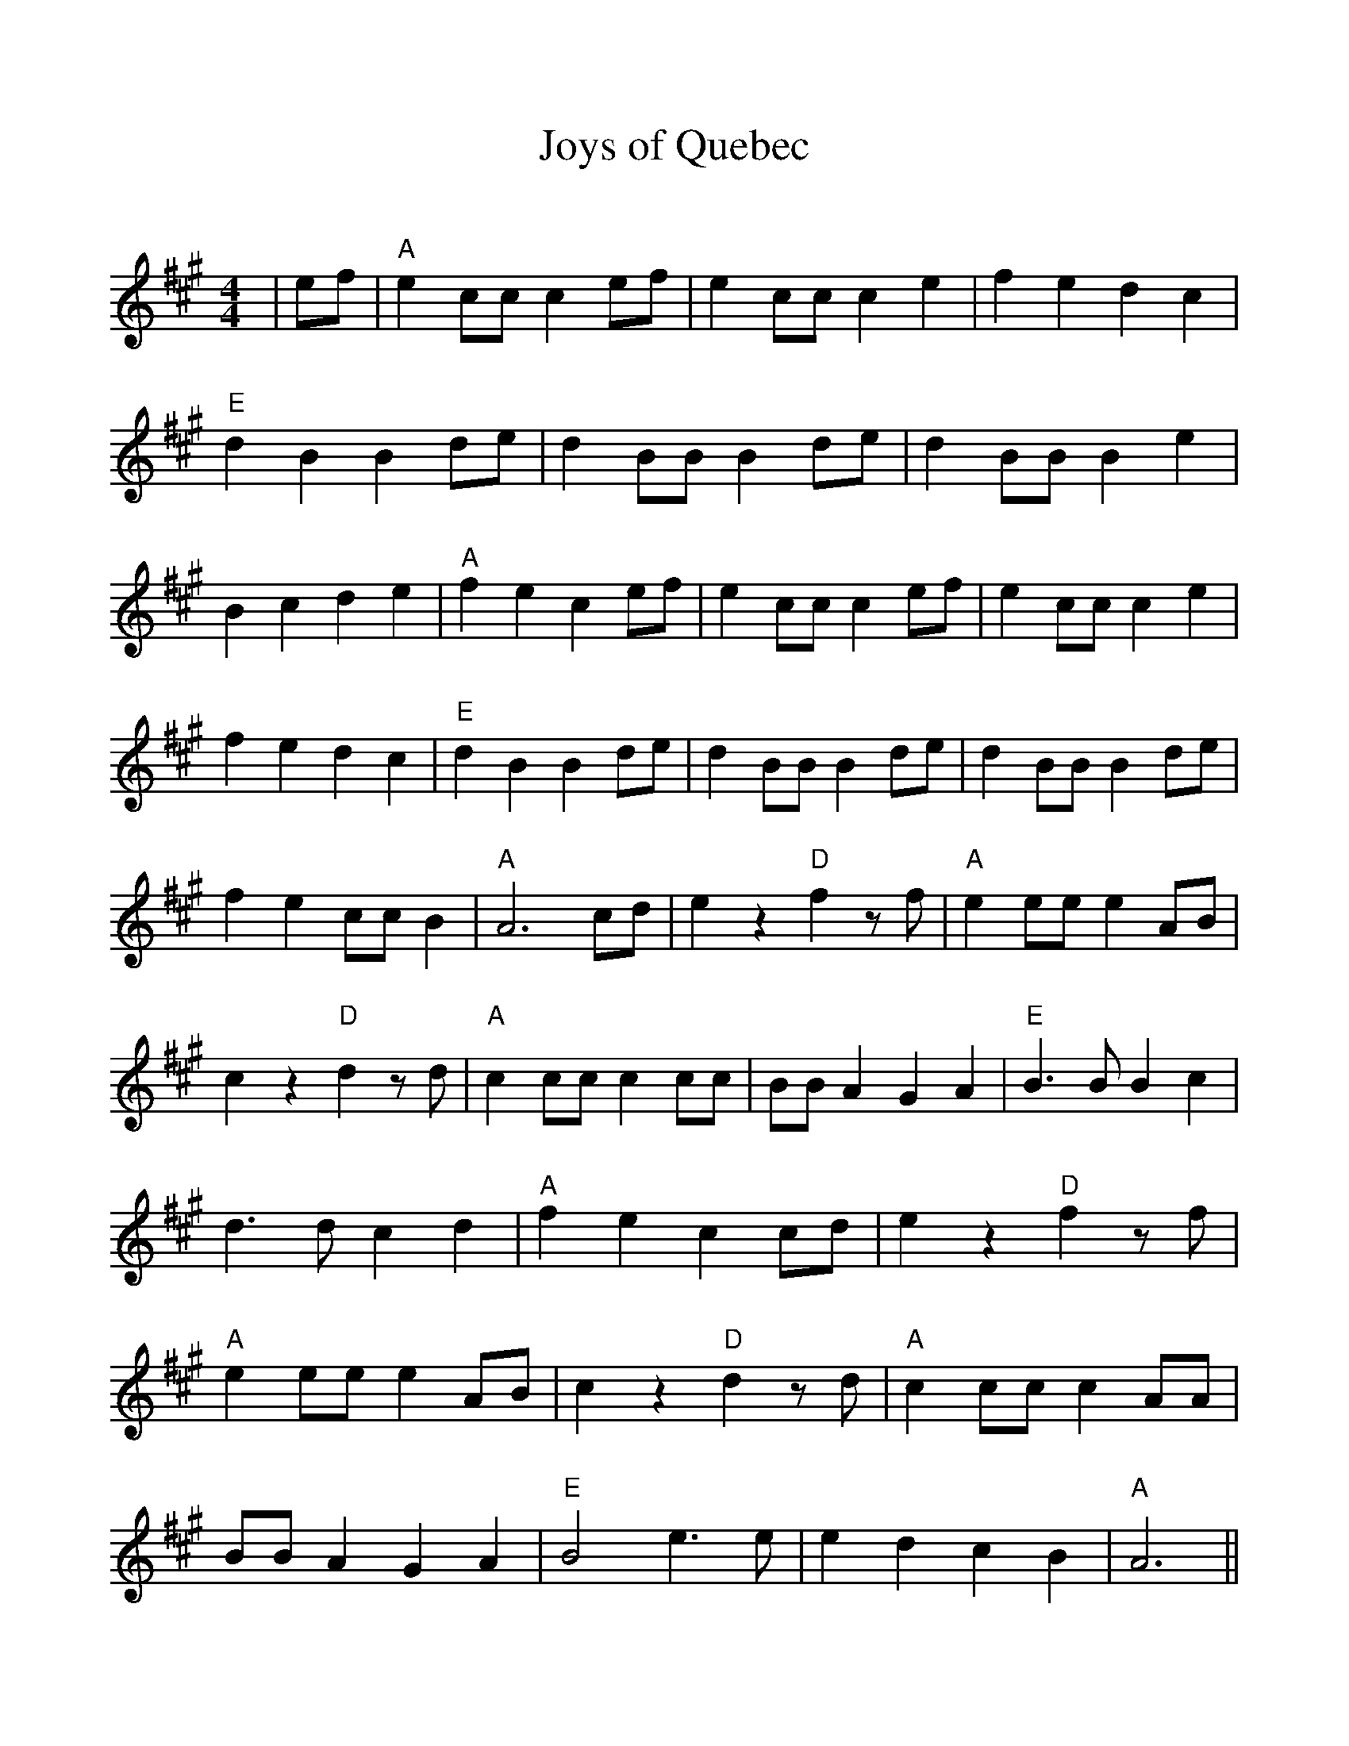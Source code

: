 %Scale the output
%%scale 1.0
%%format dulcimer.fmt
X:1
T:Joys of Quebec
C:
M:4/4    %(3/4, 4/4, 6/8)
L:1/8    %(1/8, 1/4)
V:1 clef=treble
%%continueall 1
%%partsbox 1
%%writehistory 1
K:A    %(D, C)
|ef
|"A"e2 cc c2 ef|e2 cc c2 e2|f2 e2 d2 c2
|"E"d2 B2 B2 de|d2 BB B2 de|d2 BB B2 e2|B2 c2 d2 e2
|"A"f2 e2 c2 ef|e2 cc c2 ef|e2 cc c2 e2|f2 e2 d2 c2
|"E"d2 B2 B2 de|d2 BB B2 de|d2 BB B2 de|f2 e2 cc B2
|"A"A6 cd|e2 z2 "D"f2 z f|"A"e2 ee e2 AB|c2 z2 "D"d2 z d
|"A"c2 cc c2 cc|BB A2 G2 A2|"E"B3 B B2 c2|d3 d c2 d2
|"A"f2 e2 c2 cd|e2 z2 "D"f2 z f|"A"e2 ee e2 AB|c2 z2 "D"d2 z d
|"A"c2 cc c2 AA|BB A2 G2 A2|"E"B4 e3 e|e2 d2 c2 B2|"A"A6||
